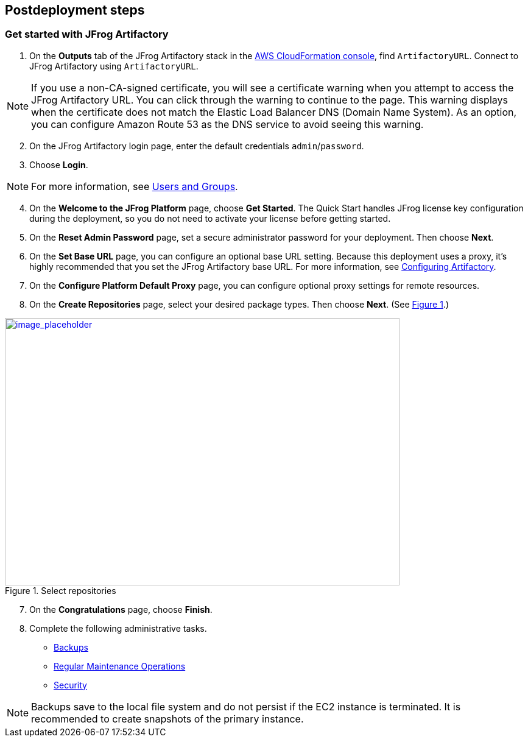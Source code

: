 //Include any postdeployment steps here, such as steps necessary to test that the deployment was successful. If there are no postdeployment steps leave this file empty.

== Postdeployment steps

=== Get started with JFrog Artifactory
// If steps are required to test the deployment, add them here. If not, remove the heading

. On the *Outputs* tab of the JFrog Artifactory stack in the https://console.aws.amazon.com/cloudformation/[AWS CloudFormation console], find `ArtifactoryURL`. Connect to JFrog Artifactory using `ArtifactoryURL`.

NOTE: If you use a non-CA-signed certificate, you will see a certificate warning when you attempt to access the JFrog Artifactory URL. You can click through the warning to continue to the page. This warning displays when the certificate does not match the Elastic Load Balancer DNS (Domain Name System). As an option, you can configure Amazon Route 53 as the DNS service to avoid seeing this warning.

[start=2]
. On the JFrog Artifactory login page, enter the default credentials `admin`/`password`.
. Choose *Login*. 

NOTE: For more information, see
https://www.jfrog.com/confluence/display/JFROG/Users+and+Groups[Users and Groups].

[start=4]
. On the *Welcome to the JFrog Platform* page, choose *Get Started*. 
The Quick Start handles JFrog license key configuration during the deployment, so you do not need to activate your license before getting started.

. On the *Reset Admin Password* page, set a secure administrator password for your deployment. Then choose *Next*.

. On the *Set Base URL* page, you can configure an optional base URL setting. Because this deployment uses a proxy, it's highly recommended that you set the JFrog Artifactory base URL. For more information, see https://www.jfrog.com/confluence/display/RTF/Configuring+Artifactory#ConfiguringArtifactory-GeneralSettings[Configuring Artifactory^].

. On the *Configure Platform Default Proxy* page, you can configure optional proxy settings for remote resources.

[start=8]
:xrefstyle: short
. On the *Create Repositories* page, select your desired package types. Then choose *Next*. (See <<get_started_6>>.)

[#get_started_6]
.Select repositories
[link=../{quickstart-project-name}/images/get_started_6.png]
image::../docs/deployment_guide/images/get_started_6.png[image_placeholder,width=648,height=439]

[start=7]
. On the *Congratulations* page, choose *Finish*.

[start=8]
. Complete the following administrative tasks.
* https://www.jfrog.com/confluence/display/RTF/Managing+Backups[Backups^]
* https://www.jfrog.com/confluence/display/JFROG/Regular+Maintenance+Operations[Regular Maintenance Operations^]
* https://www.jfrog.com/confluence/display/RTF/Authentication[Security^]

NOTE: Backups save to the local file system and do not persist if the EC2 instance is terminated. It is recommended to create snapshots of the primary instance.